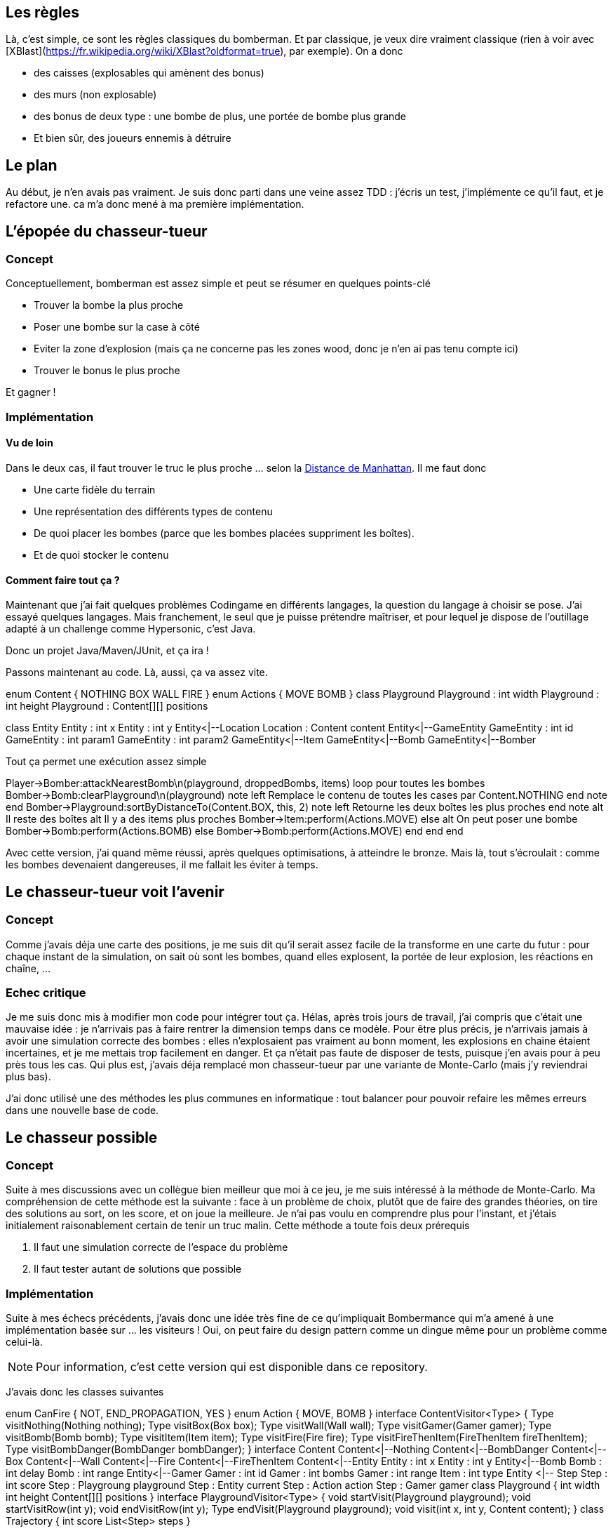 == Les règles

Là, c'est simple, ce sont les règles classiques du bomberman. Et par classique, je veux dire vraiment classique (rien à voir avec [XBlast](https://fr.wikipedia.org/wiki/XBlast?oldformat=true), par exemple). On a donc

* des caisses (explosables qui amènent des bonus)
* des murs (non explosable)
* des bonus de deux type : une bombe de plus, une portée de bombe plus grande
* Et bien sûr, des joueurs ennemis à détruire

== Le plan

Au début, je n'en avais pas vraiment. Je suis donc parti dans une veine assez TDD : j'écris un test, j'implémente ce qu'il faut, et je refactore une. ca m'a donc mené à ma première implémentation.

== L'épopée du chasseur-tueur

=== Concept
Conceptuellement, bomberman est assez simple et peut se résumer en quelques points-clé

* Trouver la bombe la plus proche
* Poser une bombe sur la case à côté
* Eviter la zone d'explosion (mais ça ne concerne pas les zones wood, donc je n'en ai pas tenu compte ici)
* Trouver le bonus le plus proche

Et gagner !

=== Implémentation
==== Vu de loin
Dans le deux cas, il faut trouver le truc le plus proche ... selon la http://fr.wikipedia.org/wiki/Distance_de_Manhattan[Distance de Manhattan]. Il me faut donc

* Une carte fidèle du terrain
* Une représentation des différents types de contenu
* De quoi placer les bombes (parce que les bombes placées suppriment les boîtes).
* Et de quoi stocker le contenu

==== Comment faire tout ça ?

Maintenant que j'ai fait quelques problèmes Codingame en différents langages, la question du langage à choisir se pose. J'ai essayé quelques langages. Mais franchement, le seul que je puisse prétendre maîtriser, et pour lequel je dispose de l'outillage adapté à un challenge comme Hypersonic, c'est Java.

Donc un projet Java/Maven/JUnit, et ça ira !

Passons maintenant au code. Là, aussi, ça va assez vite.

[uml,file="hunter-killer-classes.png"]
--
enum Content {
		NOTHING
		BOX
		WALL
		FIRE
}
enum Actions {
    MOVE
    BOMB
}
class Playground
Playground : int width
Playground : int height
Playground : Content[][] positions


class Entity
Entity : int x
Entity : int y
Entity<|--Location
Location : Content content
Entity<|--GameEntity
GameEntity : int id
GameEntity : int param1
GameEntity : int param2
GameEntity<|--Item
GameEntity<|--Bomb
GameEntity<|--Bomber
--

Tout ça permet une exécution assez simple
[uml,file="hunter-killer-sequence.png"]
--
Player->Bomber:attackNearestBomb\n(playground, droppedBombs, items)
loop pour toutes les bombes
    Bomber->Bomb:clearPlayground\n(playground)
    note left
        Remplace le contenu de toutes les cases
        par Content.NOTHING
    end note
end
Bomber->Playground:sortByDistanceTo(Content.BOX, this, 2)
note left
Retourne les deux boîtes
les plus proches
end note
alt Il reste des boîtes
    alt Il y a des items plus proches
        Bomber->Item:perform(Actions.MOVE)
    else
        alt On peut poser une bombe
            Bomber->Bomb:perform(Actions.BOMB)
        else
            Bomber->Bomb:perform(Actions.MOVE)
        end
    end
end
--

Avec cette version, j'ai quand même réussi, après quelques optimisations, à atteindre le bronze. Mais là, tout s'écroulait : comme les bombes devenaient dangereuses, il me fallait les éviter à temps.

== Le chasseur-tueur voit l'avenir

=== Concept
Comme j'avais déja une carte des positions, je me suis dit qu'il serait assez facile de la transforme en une carte du futur : pour chaque instant de la simulation, on sait où sont les bombes, quand elles explosent, la portée de leur explosion, les réactions en chaîne, ...

=== Echec critique

Je me suis donc mis à modifier mon code pour intégrer tout ça. Hélas, après trois jours de travail, j'ai compris que c'était une mauvaise idée : je n'arrivais pas à faire rentrer la dimension temps dans ce modèle. Pour être plus précis, je n'arrivais jamais à avoir une simulation correcte des bombes : elles n'explosaient pas vraiment au bonn moment, les explosions en chaine étaient incertaines, et je me mettais trop facilement en danger. Et ça n'était pas faute de disposer de tests, puisque j'en avais pour à peu près tous les cas. Qui plus est, j'avais déja remplacé mon chasseur-tueur par une variante de Monte-Carlo (mais j'y reviendrai plus bas).

J'ai donc utilisé une des méthodes les plus communes en informatique : tout balancer pour pouvoir refaire les mêmes erreurs dans une nouvelle base de code.

== Le chasseur possible

=== Concept

Suite à mes discussions avec un collègue bien meilleur que moi à ce jeu, je me suis intéressé à la méthode de Monte-Carlo. Ma compréhension de cette méthode est la suivante : face à un problème de choix, plutôt que de faire des grandes théories, on tire des solutions au sort, on les score, et on joue la meilleure. Je n'ai pas voulu en comprendre plus pour l'instant, et j'étais initialement raisonablement certain de tenir un truc malin. Cette méthode a toute fois deux prérequis

1. Il faut une simulation correcte de l'espace du problème
1. Il faut tester autant de solutions que possible

=== Implémentation

Suite à mes échecs précédents, j'avais donc une idée très fine de ce qu'impliquait Bombermance qui m'a amené à une implémentation basée sur ... les visiteurs ! Oui, on peut faire du design pattern comme un dingue même pour un problème comme celui-là.

[NOTE]
====
Pour information, c'est cette version qui est disponible dans ce repository.
====

J'avais donc les classes suivantes

[uml,file="possible-hunter-classes.png"]
--
enum CanFire {
		NOT,
		END_PROPAGATION,
		YES
}
enum Action {
    MOVE, 
    BOMB
}
interface ContentVisitor<Type> {
		Type visitNothing(Nothing nothing);
		Type visitBox(Box box);
		Type visitWall(Wall wall);
		Type visitGamer(Gamer gamer);
		Type visitBomb(Bomb bomb);
		Type visitItem(Item item);
		Type visitFire(Fire fire);
		Type visitFireThenItem(FireThenItem fireThenItem);
		Type visitBombDanger(BombDanger bombDanger);
	}
interface Content
Content<|--Nothing
Content<|--BombDanger
Content<|--Box
Content<|--Wall
Content<|--Fire
Content<|--FireThenItem
Content<|--Entity
Entity : int x
Entity : int y
Entity<|--Bomb
Bomb : int delay
Bomb : int range
Entity<|--Gamer
Gamer : int id
Gamer : int bombs
Gamer : int range
Item : int type
Entity <|-- Step
Step : int score
Step : Playgroung playground
Step : Entity current
Step : Action action
Step : Gamer gamer
class Playground {
    int width
    int height
    Content[][] positions
}
interface PlaygroundVisitor<Type> {
		void startVisit(Playground playground);
		void startVisitRow(int y);
		void endVisitRow(int y);
		Type endVisit(Playground playground);
		void visit(int x, int y, Content content);
}
class Trajectory {
    int score
    List<Step> steps
}
--

Qu'est-ce qu'on fait avec tout ça ?

Eh bien c'est assez simple : on visite le `Playground` pour construire sa version suivante, ce qui permet facilement, pour chaque action possible, d'obtenir un état fiable du `Playground` après cette action. Ca, je l'ai testé et re-testé, et ça marche très bien.

Une fois qu'on a ça, on peut construire facilement des trajectoires ... Et malheureusement, c'est là que ça se corse.

L'aglorithme est là aussi redoutablement simple : tant que j'ai le temps, je crée des trajectoires, je les évalue (je calcule leur score, autrement dit), et, si ce score est le meilleur, je prends cette trajectoire. Et au coup suivant, j'oublie tout et je recommence.

=== Ca n'a pas marché ?

Non, ça n'a pas marché ... du tout. Je crois même que le chasseur tueur qui n'évaluait même pas le danger des bombes était pendant longtemps (et peut-être encore aujourd'hui) meilleur que le chasseur possible. Pourquoi ? plusieurs raisons à ça

==== Les performances
Il y avait plusieurs soucis de performance intrinsèques que j'ai pu régler assez facilement à coups de jvisualvm. ca m'a amené à une performance en pic (quand les serveurs de CodinGame étaient peu chargés) d'à peu près 2000 trajectoires évaluées par tour de jeu (avec une profondeur de calcul de 16 coups). C'était bien, mais nettement trop faible pour une stratégie de ce type, surtout une stratégie sans mémoire.

Le problème, c'est que la charge des serveurs CodinGame variait. J'ai alors dû ajouter ce bout de code diabolique

			if(trajectoryBuilder.count<constants.COUNT_ENOUGH_TRAJECTORIES) {
				System.err.println("There was not enough trajectories computed .. Computing even less next turn");
				constants.COUNT_ENOUGH_TRAJECTORIES = Math.max(100, 
						Math.min(constants.COUNT_ENOUGH_TRAJECTORIES, trajectoryBuilder.count/constants.ADAPATION_FACTOR));
			} else {
				if(delay.howLong()<constants.DELAY_CREATE_TRAJECTORIES/2) {
					System.err.println("We computed that really fast. Computing more");
					constants.COUNT_ENOUGH_TRAJECTORIES = Math.min(MAXIMUM_TRAJECTORIES, 
							constants.COUNT_ENOUGH_TRAJECTORIES*constants.ADAPATION_FACTOR);
				}
			}

Si vous ne savez pas lire le Java, et que les commentaires écrits dans `System.err` ne suffisent pas, ce code vérifie le nombre de trajectoires évaluées. Si il est au maximum local, mais inférieur au maximum global, c'est que j'ai pu tout évaluer. Donc j'en évalue plus la prochaine fois. En revanche, si je n'ai pas pu atteindre le maximum, c'est que la VM est chargée. Donc je diminue encore ce nombre. Et malgré ça, malgré ça, même hier après-midi, **j'avais des tonnes de timeout**.

==== Les trajectoires pourries
Au-delà de ça, malgré deux astuces bien choisies (donner un mauvais score aux trajectoires finissant dans des culs-de-sac, et ajouter les `BombDanger` pour éviter que le bot ne reste dans des coins dangeureux), je n'ai jamais réussi à éviter les suicides idiot dont le scénario paradigmal est simple : 

1. le bot pose une bombe à une intersection
1. Il se place dans le cul-de-sac le plus proche
1. La partie est finie, et j'ai perdu

== Conclusion
Une conclusion en plusieurs points.

=== L'hubris a encore frappé !
Je me suis cru fort, et je finis quasi-dernier en bronze. Il y a donc 3000 développeurs bien meilleurs que moi. Bravo à eux.

=== N'utilise pas une tronçoneuse quand tu ne sais pas t'en servir, tu peux y laisser des doigts. 
A mon avis, j'ai sorti Monte-Carlo sans vraiment connaître la méthode, ses impacts ou ses prérequis. Du coup, mon choix de trajectoire était souvent médiocre, parfois carrément suicidaire, et je n'ai pas réussi à corriger le tir parce que j'étais incapable d'appréhender la correction nécessaire.

=== Il vaut mieux adapter une solution qui marche à moitié, que de refaire des erreurs de zéro.
Aujourd'hui, à froid, je suis à peu près certain qu'en adaptant ma stratégie de chasseur-tueur à mon terrain intégrant une prédiction des événements, j'aurais un robot capable de passer le bronze. Du coup, pour la prochaine fois, j'aurais intérêt à trouver la bonne forme de code, sans pour autant sacrifier ce qui fait le succès de la chose.

=== Un emplâtre sur une jambe de bois
J'ai passé pas mal de temps ce week-end à tenter de mettre en place un `Evolver` capable de trouver les bonnes valeurs pour tous les coefficients de score. Mais je n'ai pas non plus réussi à l'implémenter correctement, sans même me douter que le mal était plus profond. La prochaine fois que je développe un outil pour corriger un autre outil, j'y repenserai ... et je m'arrêterai plus vite de faire des bêtises, j'espère.